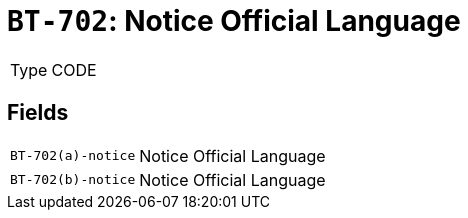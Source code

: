 = `BT-702`: Notice Official Language
:navtitle: Business Terms

[horizontal]
Type:: CODE

== Fields
[horizontal]
  `BT-702(a)-notice`:: Notice Official Language
  `BT-702(b)-notice`:: Notice Official Language
